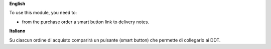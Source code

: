 **English**

To use this module, you need to:

* from the purchase order a smart button link to delivery notes.

**Italiano**

Su ciascun ordine di acquisto comparirà un pulsante (smart button) che permette di collegarlo ai DDT.

